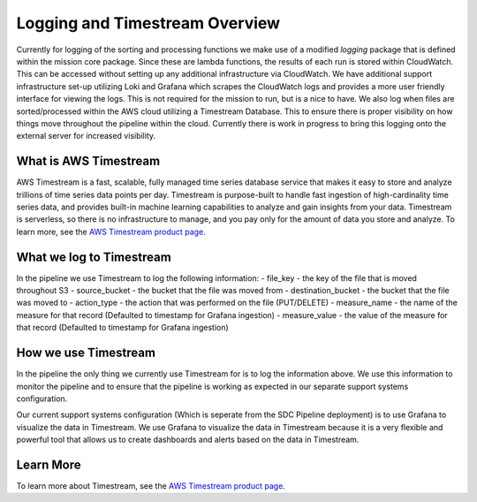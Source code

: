 .. _timestream-overview:

Logging and Timestream Overview
===============================
Currently for logging of the sorting and processing functions we make use of a modified `logging` package that is defined within the mission core package. Since these are lambda functions, the results of each run is stored within CloudWatch. This can be accessed without setting up any additional infrastructure via CloudWatch. We have additional support infrastructure set-up utilizing Loki and Grafana which scrapes the CloudWatch logs and provides a more user friendly interface for viewing the logs. This is not required for the mission to run, but is a nice to have. We also log when files are sorted/processed within the AWS cloud utilizing a Timestream Database. This to ensure there is proper visibility on how things move throughout the pipeline within the cloud. Currently there is work in progress to bring this logging onto the external server for increased visibility.

What is AWS Timestream
--------------------------------
AWS Timestream is a fast, scalable, fully managed time series database service that makes it easy to store and analyze trillions of time series data points per day. Timestream is purpose-built to handle fast ingestion of high-cardinality time series data, and provides built-in machine learning capabilities to analyze and gain insights from your data. Timestream is serverless, so there is no infrastructure to manage, and you pay only for the amount of data you store and analyze. To learn more, see the `AWS Timestream product page <https://aws.amazon.com/timestream/>`__.

What we log to Timestream
--------------------------
In the pipeline we use Timestream to log the following information:
- file_key - the key of the file that is moved throughout S3
- source_bucket - the bucket that the file was moved from
- destination_bucket - the bucket that the file was moved to
- action_type - the action that was performed on the file (PUT/DELETE)
- measure_name - the name of the measure for that record (Defaulted to timestamp for Grafana ingestion)
- measure_value - the value of the measure for that record (Defaulted to timestamp for Grafana ingestion)

How we use Timestream
---------------------
In the pipeline the only thing we currently use Timestream for is to log the information above. We use this information to monitor the pipeline and to ensure that the pipeline is working as expected in our separate support systems configuration. 

Our current support systems configuration (Which is seperate from the SDC Pipeline deployment) is to use Grafana to visualize the data in Timestream. We use Grafana to visualize the data in Timestream because it is a very flexible and powerful tool that allows us to create dashboards and alerts based on the data in Timestream. 

Learn More
----------
To learn more about Timestream, see the `AWS Timestream product page <https://aws.amazon.com/timestream/>`__.